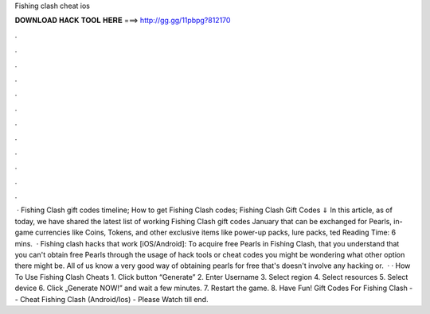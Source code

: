 Fishing clash cheat ios

𝐃𝐎𝐖𝐍𝐋𝐎𝐀𝐃 𝐇𝐀𝐂𝐊 𝐓𝐎𝐎𝐋 𝐇𝐄𝐑𝐄 ===> http://gg.gg/11pbpg?812170

.

.

.

.

.

.

.

.

.

.

.

.

 · Fishing Clash gift codes timeline; How to get Fishing Clash codes; Fishing Clash Gift Codes ⇓ In this article, as of today, we have shared the latest list of working Fishing Clash gift codes January that can be exchanged for Pearls, in-game currencies like Coins, Tokens, and other exclusive items like power-up packs, lure packs, ted Reading Time: 6 mins.  · Fishing clash hacks that work [iOS/Android]: To acquire free Pearls in Fishing Clash, that you understand that you can't obtain free Pearls through the usage of hack tools or cheat codes you might be wondering what other option there might be. All of us know a very good way of obtaining pearls for free that's doesn't involve any hacking or.  · · How To Use Fishing Clash Cheats 1. Click button “Generate” 2. Enter Username 3. Select region 4. Select resources 5. Select device 6. Click „Generate NOW!” and wait a few minutes. 7. Restart the game. 8. Have Fun! Gift Codes For Fishing Clash -- Cheat Fishing Clash (Android/Ios) - Please Watch till end.
